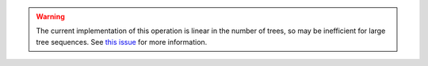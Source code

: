 .. warning:: The current implementation of this operation is linear in the number of
    trees, so may be inefficient for large tree sequences. See
    `this issue <https://github.com/tskit-dev/tskit/issues/684>`_ for more
    information.
